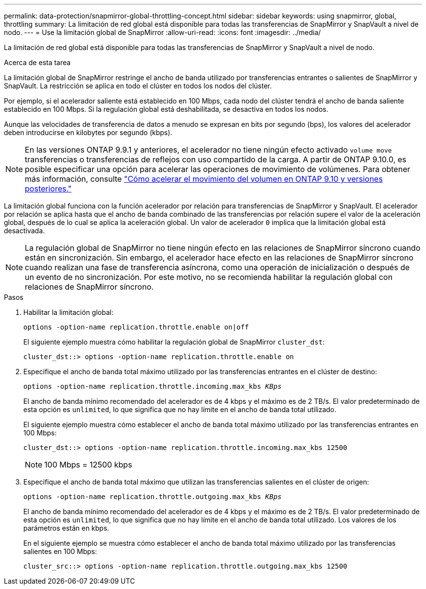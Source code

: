 ---
permalink: data-protection/snapmirror-global-throttling-concept.html 
sidebar: sidebar 
keywords: using snapmirror, global, throttling 
summary: La limitación de red global está disponible para todas las transferencias de SnapMirror y SnapVault a nivel de nodo. 
---
= Use la limitación global de SnapMirror
:allow-uri-read: 
:icons: font
:imagesdir: ../media/


[role="lead"]
La limitación de red global está disponible para todas las transferencias de SnapMirror y SnapVault a nivel de nodo.

.Acerca de esta tarea
La limitación global de SnapMirror restringe el ancho de banda utilizado por transferencias entrantes o salientes de SnapMirror y SnapVault. La restricción se aplica en todo el clúster en todos los nodos del clúster.

Por ejemplo, si el acelerador saliente está establecido en 100 Mbps, cada nodo del clúster tendrá el ancho de banda saliente establecido en 100 Mbps. Si la regulación global está deshabilitada, se desactiva en todos los nodos.

Aunque las velocidades de transferencia de datos a menudo se expresan en bits por segundo (bps), los valores del acelerador deben introducirse en kilobytes por segundo (kbps).

[NOTE]
====
En las versiones ONTAP 9.9.1 y anteriores, el acelerador no tiene ningún efecto activado `volume move` transferencias o transferencias de reflejos con uso compartido de la carga. A partir de ONTAP 9.10.0, es posible especificar una opción para acelerar las operaciones de movimiento de volúmenes. Para obtener más información, consulte link:https://kb.netapp.com/Advice_and_Troubleshooting/Data_Storage_Software/ONTAP_OS/How_to_throttle_volume_move_in_ONTAP_9.10_or_later["Cómo acelerar el movimiento del volumen en ONTAP 9.10 y versiones posteriores."]

====
La limitación global funciona con la función acelerador por relación para transferencias de SnapMirror y SnapVault. El acelerador por relación se aplica hasta que el ancho de banda combinado de las transferencias por relación supere el valor de la aceleración global, después de lo cual se aplica la aceleración global. Un valor de acelerador `0` implica que la limitación global está desactivada.

[NOTE]
====
La regulación global de SnapMirror no tiene ningún efecto en las relaciones de SnapMirror síncrono cuando están en sincronización. Sin embargo, el acelerador hace efecto en las relaciones de SnapMirror síncrono cuando realizan una fase de transferencia asíncrona, como una operación de inicialización o después de un evento de no sincronización. Por este motivo, no se recomienda habilitar la regulación global con relaciones de SnapMirror síncrono.

====
.Pasos
. Habilitar la limitación global:
+
`options -option-name replication.throttle.enable on|off`

+
El siguiente ejemplo muestra cómo habilitar la regulación global de SnapMirror `cluster_dst`:

+
[listing]
----
cluster_dst::> options -option-name replication.throttle.enable on
----
. Especifique el ancho de banda total máximo utilizado por las transferencias entrantes en el clúster de destino:
+
`options -option-name replication.throttle.incoming.max_kbs _KBps_`

+
El ancho de banda mínimo recomendado del acelerador es de 4 kbps y el máximo es de 2 TB/s. El valor predeterminado de esta opción es `unlimited`, lo que significa que no hay límite en el ancho de banda total utilizado.

+
El siguiente ejemplo muestra cómo establecer el ancho de banda total máximo utilizado por las transferencias entrantes en 100 Mbps:

+
[listing]
----
cluster_dst::> options -option-name replication.throttle.incoming.max_kbs 12500
----
+
[NOTE]
====
100 Mbps = 12500 kbps

====
. Especifique el ancho de banda total máximo que utilizan las transferencias salientes en el clúster de origen:
+
`options -option-name replication.throttle.outgoing.max_kbs _KBps_`

+
El ancho de banda mínimo recomendado del acelerador es de 4 kbps y el máximo es de 2 TB/s. El valor predeterminado de esta opción es `unlimited`, lo que significa que no hay límite en el ancho de banda total utilizado. Los valores de los parámetros están en kbps.

+
En el siguiente ejemplo se muestra cómo establecer el ancho de banda total máximo utilizado por las transferencias salientes en 100 Mbps:

+
[listing]
----
cluster_src::> options -option-name replication.throttle.outgoing.max_kbs 12500
----

